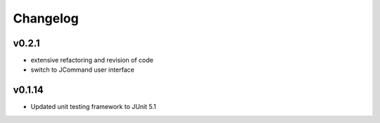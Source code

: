 =========
Changelog
=========

-------
v0.2.1
-------
- extensive refactoring and revision of code
- switch to JCommand user interface


-------
v0.1.14
-------
- Updated unit testing framework to JUnit 5.1